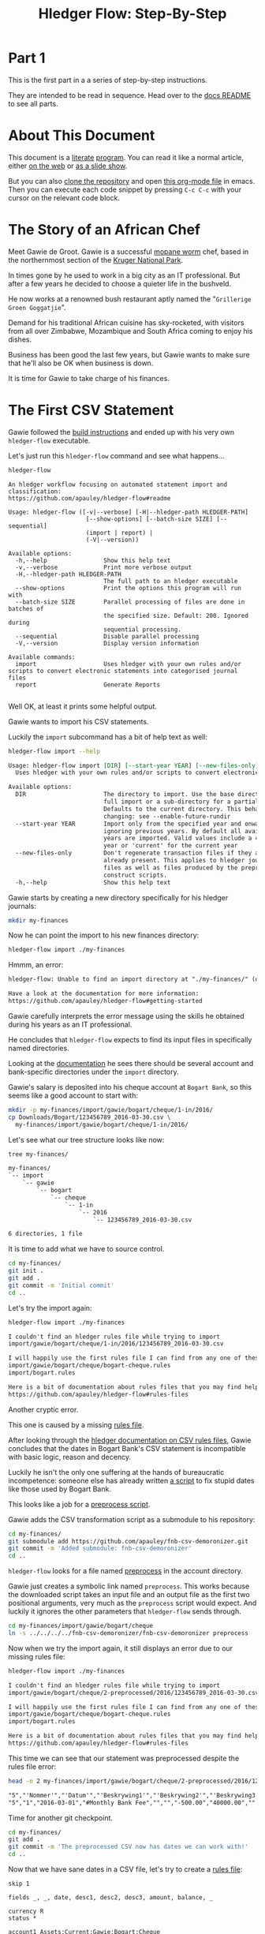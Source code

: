 #+STARTUP: showall
#+TITLE: Hledger Flow: Step-By-Step
#+AUTHOR:
#+REVEAL_TRANS: default
#+REVEAL_THEME: beige
#+OPTIONS: num:nil
#+PROPERTY: header-args:sh :prologue exec 2>&1 :epilogue echo :

* Part 1

  This is the first part in a a series of step-by-step instructions.

  They are intended to be read in sequence. Head over to the [[file:README.org][docs README]] to see all parts.

* About This Document

This document is a [[https://www.offerzen.com/blog/literate-programming-empower-your-writing-with-emacs-org-mode][literate]] [[https://orgmode.org/worg/org-contrib/babel/intro.html][program]].
You can read it like a normal article, either [[https://github.com/apauley/hledger-flow/blob/master/docs/part1.org][on the web]] or [[https://pauley.org.za/hledger-flow/][as a slide show]].

But you can also [[https://github.com/apauley/hledger-flow][clone the repository]] and open [[https://raw.githubusercontent.com/apauley/hledger-flow/master/docs/part1.org][this org-mode file]] in emacs.
Then you can execute each code snippet by pressing =C-c C-c= with your cursor on the relevant code block.

* The Story of an African Chef

Meet Gawie de Groot. Gawie is a successful [[https://en.wikipedia.org/wiki/Gonimbrasia_belina#As_food][mopane worm]] chef, based in the northernmost section of the [[https://en.wikipedia.org/wiki/Kruger_National_Park][Kruger National Park]].

[[./img/mopane-worm-meal.jpg]]


#+BEGIN_SRC org :results none :exports none
Image downloaded from https://commons.wikimedia.org/wiki/File:Mopane-worm-meal.jpg
Author: Ling Symon
#+END_SRC

#+REVEAL: split

In times gone by he used to work in a big city as an IT professional.
But after a few years he decided to choose a quieter life in the bushveld.

He now works at a renowned bush restaurant aptly named the "=Grillerige Groen Goggatjie=".

#+REVEAL: split

Demand for his traditional African cuisine has sky-rocketed, with visitors from all over Zimbabwe, Mozambique and South Africa
coming to enjoy his dishes.

Business has been good the last few years, but Gawie wants to make sure that he'll also be OK when business is down.

It is time for Gawie to take charge of his finances.

* The First CSV Statement

Gawie followed the [[https://github.com/apauley/hledger-flow#build-instructions][build instructions]] and ended up with his very own =hledger-flow= executable.

#+REVEAL: split

Let's just run this =hledger-flow= command and see what happens...

#+NAME: hm-noargs
#+BEGIN_SRC sh :results output :exports both
hledger-flow
#+END_SRC

#+RESULTS: hm-noargs
#+begin_example
An hledger workflow focusing on automated statement import and classification:
https://github.com/apauley/hledger-flow#readme

Usage: hledger-flow ([-v|--verbose] [-H|--hledger-path HLEDGER-PATH] 
                      [--show-options] [--batch-size SIZE] [--sequential] 
                      (import | report) |
                      (-V|--version))

Available options:
  -h,--help                Show this help text
  -v,--verbose             Print more verbose output
  -H,--hledger-path HLEDGER-PATH
                           The full path to an hledger executable
  --show-options           Print the options this program will run with
  --batch-size SIZE        Parallel processing of files are done in batches of
                           the specified size. Default: 200. Ignored during
                           sequential processing.
  --sequential             Disable parallel processing
  -V,--version             Display version information

Available commands:
  import                   Uses hledger with your own rules and/or scripts to convert electronic statements into categorised journal files
  report                   Generate Reports

#+end_example

Well OK, at least it prints some helpful output.

#+REVEAL: split

Gawie wants to import his CSV statements.

Luckily the =import= subcommand has a bit of help text as well:

#+NAME: hm-import-help
#+BEGIN_SRC sh :results org :exports both
hledger-flow import --help
#+END_SRC

#+RESULTS: hm-import-help
#+begin_src org
Usage: hledger-flow import [DIR] [--start-year YEAR] [--new-files-only]
  Uses hledger with your own rules and/or scripts to convert electronic statements into categorised journal files

Available options:
  DIR                      The directory to import. Use the base directory for a
                           full import or a sub-directory for a partial import.
                           Defaults to the current directory. This behaviour is
                           changing: see --enable-future-rundir
  --start-year YEAR        Import only from the specified year and onwards,
                           ignoring previous years. By default all available
                           years are imported. Valid values include a 4-digit
                           year or 'current' for the current year
  --new-files-only         Don't regenerate transaction files if they are
                           already present. This applies to hledger journal
                           files as well as files produced by the preprocess and
                           construct scripts.
  -h,--help                Show this help text

#+end_src

#+REVEAL: split

Gawie starts by creating a new directory specifically for his hledger journals:

#+NAME: rm-fin-dir
#+BEGIN_SRC sh :results none :exports results
rm -rf my-finances
#+END_SRC

#+NAME: new-fin-dir
#+BEGIN_SRC sh :results none :exports both
mkdir my-finances
#+END_SRC

Now he can point the import to his new finances directory:
#+NAME: import1
#+BEGIN_SRC sh :results org :exports both
hledger-flow import ./my-finances
#+END_SRC

#+REVEAL: split

Hmmm, an error:
#+RESULTS: import1
#+begin_src org
hledger-flow: Unable to find an import directory at "./my-finances/" (or in any of its parent directories).

Have a look at the documentation for more information:
https://github.com/apauley/hledger-flow#getting-started

#+end_src

Gawie carefully interprets the error message using the skills he obtained during his years as an IT professional.

He concludes that =hledger-flow= expects to find its input files in specifically named directories.

#+REVEAL: split

Looking at the [[https://github.com/apauley/hledger-flow#input-files][documentation]] he sees there should be several account and bank-specific directories
under the =import= directory.

#+REVEAL: split

Gawie's salary is deposited into his cheque account at =Bogart Bank=, so this seems like a good account to start with:

#+NAME: first-input-file
#+BEGIN_SRC sh :results none :exports both
mkdir -p my-finances/import/gawie/bogart/cheque/1-in/2016/
cp Downloads/Bogart/123456789_2016-03-30.csv \
  my-finances/import/gawie/bogart/cheque/1-in/2016/
#+END_SRC

#+REVEAL: split

Let's see what our tree structure looks like now:
#+NAME: tree-after-1st-file
#+BEGIN_SRC sh :results org :exports both
tree my-finances/
#+END_SRC

#+RESULTS: tree-after-1st-file
#+begin_src org
my-finances/
`-- import
    `-- gawie
        `-- bogart
            `-- cheque
                `-- 1-in
                    `-- 2016
                        `-- 123456789_2016-03-30.csv

6 directories, 1 file

#+end_src

#+REVEAL: split

It is time to add what we have to source control.

#+NAME: git-init
#+BEGIN_SRC sh :results none :exports both
cd my-finances/
git init .
git add .
git commit -m 'Initial commit'
cd ..
#+END_SRC

#+REVEAL: split

Let's try the import again:
#+NAME: import2
#+BEGIN_SRC sh :results org :exports both
hledger-flow import ./my-finances
#+END_SRC

#+RESULTS: import2
#+begin_src org
I couldn't find an hledger rules file while trying to import
import/gawie/bogart/cheque/1-in/2016/123456789_2016-03-30.csv

I will happily use the first rules file I can find from any one of these 2 files:
import/gawie/bogart/cheque/bogart-cheque.rules
import/bogart.rules

Here is a bit of documentation about rules files that you may find helpful:
https://github.com/apauley/hledger-flow#rules-files

#+end_src

#+REVEAL: split

Another cryptic error.

This one is caused by a missing [[https://github.com/apauley/hledger-flow#the-rules-file][rules file]].

#+REVEAL: split

After looking through the [[http://hledger.org/csv.html][hledger documentation on CSV rules files]],
Gawie concludes that the dates in Bogart Bank's CSV statement is incompatible with basic logic, reason and decency.

Luckily he isn't the only one suffering at the hands of bureaucratic incompetence: someone else has already written [[https://github.com/apauley/fnb-csv-demoronizer][a script]] to
fix stupid dates like those used by Bogart Bank.

#+REVEAL: split

This looks like a job for a [[https://github.com/apauley/hledger-flow#the-preprocess-script][preprocess script]].

#+REVEAL: split

Gawie adds the CSV transformation script as a submodule to his repository:

#+NAME: git-submodule-demoronizer
#+BEGIN_SRC sh :results none :exports both
cd my-finances/
git submodule add https://github.com/apauley/fnb-csv-demoronizer.git
git commit -m 'Added submodule: fnb-csv-demoronizer'
cd ..
#+END_SRC

#+REVEAL: split

=hledger-flow= looks for a file named [[https://github.com/apauley/hledger-flow#the-preprocess-script][preprocess]] in the account directory.

#+REVEAL: split

Gawie just creates a symbolic link named =preprocess=.
This works because the downloaded script takes an input file and an output file as the first two positional arguments,
very much as the =preprocess= script would expect.
And luckily it ignores the other parameters that =hledger-flow= sends through.

#+REVEAL: split

#+NAME: symlink-demoronizer
#+BEGIN_SRC sh :results none :exports both
cd my-finances/import/gawie/bogart/cheque
ln -s ../../../../fnb-csv-demoronizer/fnb-csv-demoronizer preprocess
#+END_SRC

Now when we try the import again, it still displays an error due to our missing rules file:

#+REVEAL: split

#+NAME: import3
#+BEGIN_SRC sh :results org :exports both
hledger-flow import ./my-finances
#+END_SRC

#+RESULTS: import3
#+begin_src org
I couldn't find an hledger rules file while trying to import
import/gawie/bogart/cheque/2-preprocessed/2016/123456789_2016-03-30.csv

I will happily use the first rules file I can find from any one of these 2 files:
import/gawie/bogart/cheque/bogart-cheque.rules
import/bogart.rules

Here is a bit of documentation about rules files that you may find helpful:
https://github.com/apauley/hledger-flow#rules-files

#+end_src

This time we can see that our statement was preprocessed despite the rules file error:

#+NAME: head-preprocess
#+BEGIN_SRC sh :results org :exports both
head -n 2 my-finances/import/gawie/bogart/cheque/2-preprocessed/2016/123456789_2016-03-30.csv
#+END_SRC

#+RESULTS: head-preprocess
#+begin_src org
"5","'Nommer'","'Datum'","'Beskrywing1'","'Beskrywing2'","'Beskrywing3'","'Bedrag'","'Saldo'","'Opgeloopte Koste'"
"5","1","2016-03-01","#Monthly Bank Fee","","","-500.00","40000.00",""

#+end_src

#+REVEAL: split

Time for another git checkpoint.

#+NAME: git-checkpoint-preprocess
#+BEGIN_SRC sh :results none :exports both
cd my-finances/
git add .
git commit -m 'The preprocessed CSV now has dates we can work with!'
cd ..
#+END_SRC

#+REVEAL: split

Now that we have sane dates in a CSV file, let's try to create a [[http://hledger.org/manual.html#csv-rules][rules file]]:
#+NAME: bogart-cheque-rules-file
#+BEGIN_SRC hledger :tangle my-finances/import/gawie/bogart/cheque/bogart-cheque.rules
skip 1

fields _, _, date, desc1, desc2, desc3, amount, balance, _

currency R
status *

account1 Assets:Current:Gawie:Bogart:Cheque
description %desc1/%desc2/%desc3
#+END_SRC

Gawie saves this file as =my-finances/import/gawie/bogart/cheque/bogart-cheque.rules=.

#+REVEAL: split

#+NAME: tangle-rules
#+BEGIN_SRC emacs-lisp :results none :exports results
; Narrator: this just tells emacs to write out the rules file. Carry on.
; FIXME: This should just tangle the one relevant block, not all tangle blocks
(org-babel-tangle-file (buffer-file-name))
#+END_SRC

Time for another git checkpoint.

#+NAME: git-checkpoint-rules
#+BEGIN_SRC sh :results none :exports both
cd my-finances/
git add .
git commit -m 'A CSV rules file'
cd ..
#+END_SRC

#+REVEAL: split

This time the import is successful, and we see a number of newly generated files:
#+NAME: import4
#+BEGIN_SRC sh :results org :exports both
hledger-flow import ./my-finances
tree my-finances
#+END_SRC

#+REVEAL: split

#+RESULTS: import4
#+begin_src org
Wrote include files for 1 journals in 0.003716s
Imported 1/1 journals in 0.101596s
my-finances
|-- all-years.journal
|-- fnb-csv-demoronizer
|   |-- README.org
|   `-- fnb-csv-demoronizer
`-- import
    |-- 2016-include.journal
    |-- all-years.journal
    `-- gawie
        |-- 2016-include.journal
        |-- all-years.journal
        `-- bogart
            |-- 2016-include.journal
            |-- all-years.journal
            `-- cheque
                |-- 1-in
                |   `-- 2016
                |       `-- 123456789_2016-03-30.csv
                |-- 2-preprocessed
                |   `-- 2016
                |       `-- 123456789_2016-03-30.csv
                |-- 2016-include.journal
                |-- 3-journal
                |   `-- 2016
                |       `-- 123456789_2016-03-30.journal
                |-- all-years.journal
                |-- bogart-cheque.rules
                `-- preprocess -> ../../../../fnb-csv-demoronizer/fnb-csv-demoronizer

11 directories, 16 files

#+end_src

#+REVEAL: split

Bogart Bank's CSV file has been transformed into an =hledger= journal file.

This is the first transaction in the file:
#+NAME: head-1st-journal
#+BEGIN_SRC sh :results org :exports both
head -n 3 my-finances/import/gawie/bogart/cheque/3-journal/2016/123456789_2016-03-30.journal
#+END_SRC

#+RESULTS: head-1st-journal
#+begin_src org
2016-03-01 * #Monthly Bank Fee//
    Assets:Current:Gawie:Bogart:Cheque        R-500.00 = R40000.00
    expenses:unknown                           R500.00

#+end_src

#+REVEAL: split

A final checkpoint and we're done with part 1.

#+NAME: git-checkpoint-1st-journal
#+BEGIN_SRC sh :results none :exports both
cd my-finances/
git add .
git commit -m 'My first imported journal'
cd ..
#+END_SRC

#+REVEAL: split

The story continues with [[file:part2.org][part 2]].

